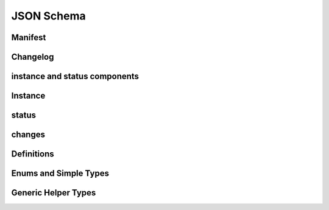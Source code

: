 JSON Schema
===========

Manifest
--------
.. jsonschema:: manifest-schema.json


Changelog
---------
.. jsonschema:: changelog-schema.json


instance and status components
------------------------------

Instance
---------
.. jsonschema:: manifest-schema.json#/definitions/resource


status
--------

.. jsonschema:: manifest-schema.json#/definitions/status

.. jsonschema:: manifest-schema.json#/definitions/configurationStatus

.. jsonschema:: manifest-schema.json#/definitions/configurationSpec

changes
-------
.. jsonschema:: manifest-schema.json#/definitions/changes


Definitions
-----------

Enums and Simple Types
----------------------

.. jsonschema:: manifest-schema.json#/definitions/readyState

.. jsonschema:: manifest-schema.json#/definitions/state

.. jsonschema:: manifest-schema.json#/definitions/changeId


Generic Helper Types
---------------------

.. jsonschema:: manifest-schema.json#/definitions/atomic

.. jsonschema:: manifest-schema.json#/definitions/namedObjects

.. jsonschema:: manifest-schema.json#/definitions/attributes

.. jsonschema:: manifest-schema.json#/definitions/schema
